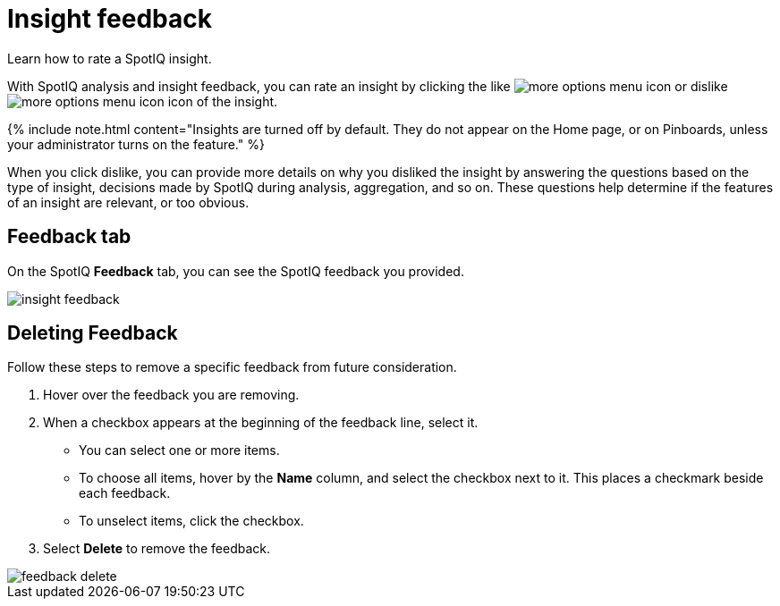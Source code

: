 = Insight feedback
:last_updated: 11/25/2020


Learn how to rate a SpotIQ insight.

With SpotIQ analysis and insight feedback, you can rate an insight by clicking the like image:thumb_up.png[more options menu icon] or dislike image:thumb_down.png[more options menu icon] icon of the insight.

{% include note.html content="Insights are turned off by default.
They do not appear on the Home page, or on Pinboards, unless your administrator turns on the feature." %}

When you click dislike, you can provide more details on why you disliked the insight by answering the questions based on the type of insight, decisions made by SpotIQ during analysis, aggregation, and so on.
These questions help determine if the features of an insight are relevant, or too obvious.

////
The following are examples of questions based on different types of insights.

*Anomaly insight:* <br>
![]({{ site.baseurl }}/images/anomaly_insight.png)

*Trend insight:* <br>
![]({{ site.baseurl }}/images/trend_insight.png)

*Cross-correlation insight:* <br>
![]({{ site.baseurl }}/images/cross_corr_insight.png)

{% include note.html content="Feedback is enabled for insights generated from Spotiq analyze but not instant insights that are computed in the background."%}
////

== Feedback tab

On the SpotIQ *Feedback* tab, you can see the SpotIQ feedback you provided.

image::insight-feedback.png[]

== Deleting Feedback

Follow these steps to remove a specific feedback from future consideration.

. Hover over the feedback you are removing.
. When a checkbox appears at the beginning of the feedback line, select it.
 ** You can select one or more items.
 ** To choose all items, hover by the *Name* column, and select the checkbox next to it.
This places a checkmark beside each feedback.
 ** To unselect items, click the checkbox.
. Select *Delete* to remove the feedback.

image::feedback-delete.png[]
